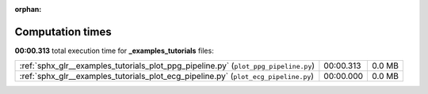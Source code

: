 
:orphan:

.. _sphx_glr__examples_tutorials_sg_execution_times:

Computation times
=================
**00:00.313** total execution time for **_examples_tutorials** files:

+-------------------------------------------------------------------------------------+-----------+--------+
| :ref:`sphx_glr__examples_tutorials_plot_ppg_pipeline.py` (``plot_ppg_pipeline.py``) | 00:00.313 | 0.0 MB |
+-------------------------------------------------------------------------------------+-----------+--------+
| :ref:`sphx_glr__examples_tutorials_plot_ecg_pipeline.py` (``plot_ecg_pipeline.py``) | 00:00.000 | 0.0 MB |
+-------------------------------------------------------------------------------------+-----------+--------+
